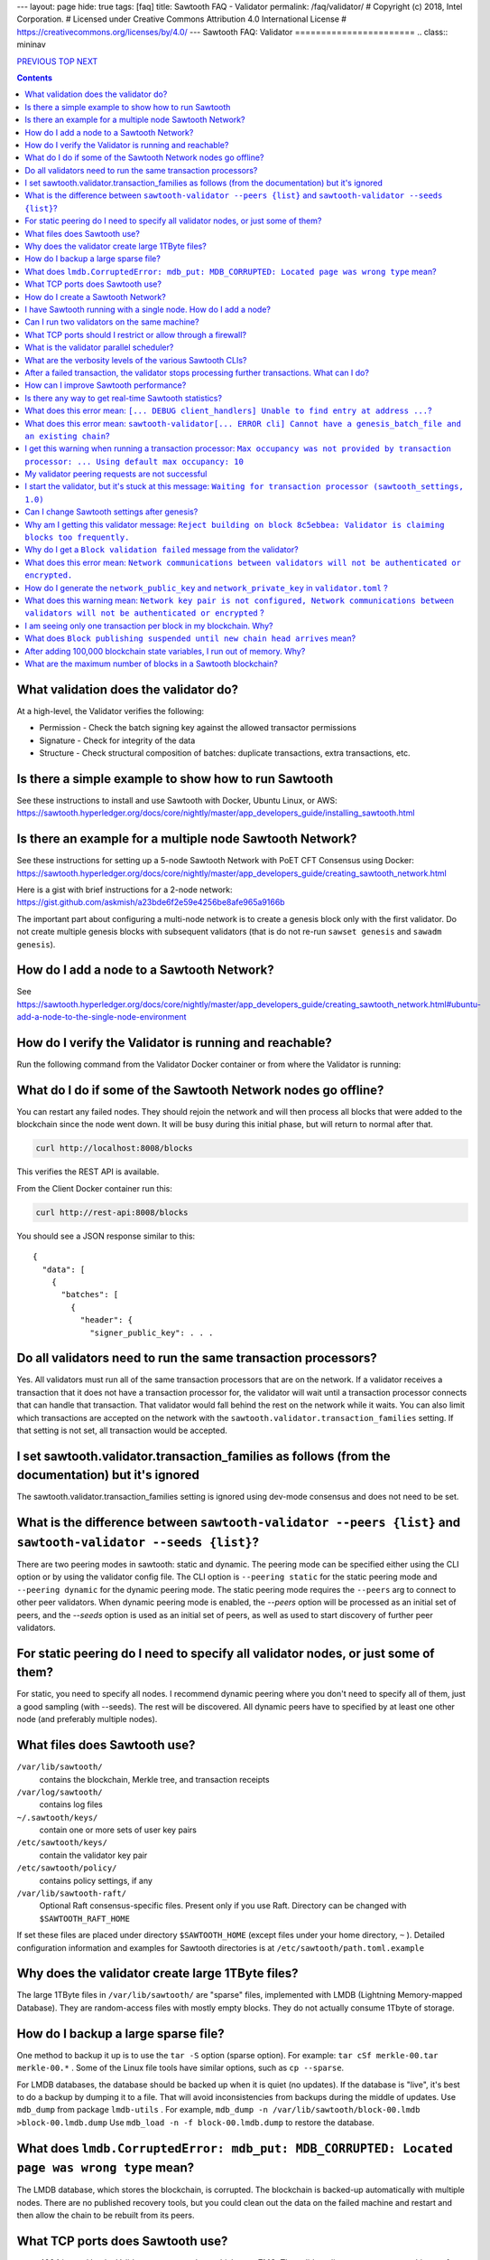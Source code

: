 ---
layout: page
hide: true
tags: [faq]
title: Sawtooth FAQ - Validator
permalink: /faq/validator/
# Copyright (c) 2018, Intel Corporation.
# Licensed under Creative Commons Attribution 4.0 International License
# https://creativecommons.org/licenses/by/4.0/
---
Sawtooth FAQ: Validator
=======================
.. class:: mininav

PREVIOUS_ TOP_ NEXT_

.. contents::


What validation does the validator do?
--------------------------------------
At a high-level, the Validator verifies the following:

* Permission - Check the batch signing key against the allowed transactor permissions

* Signature - Check for integrity of the data

* Structure - Check structural composition of batches: duplicate transactions, extra transactions, etc.

Is there a simple example to show how to run Sawtooth
-----------------------------------------------------
See these instructions to install and use Sawtooth with Docker, Ubuntu Linux, or AWS:
https://sawtooth.hyperledger.org/docs/core/nightly/master/app_developers_guide/installing_sawtooth.html

Is there an example for a multiple node Sawtooth Network?
---------------------------------------------------------
See these instructions for setting up a 5-node Sawtooth Network with PoET CFT Consensus using Docker:
https://sawtooth.hyperledger.org/docs/core/nightly/master/app_developers_guide/creating_sawtooth_network.html

Here is a gist with brief instructions for a 2-node network:
https://gist.github.com/askmish/a23bde6f2e59e4256be8afe965a9166b

The important part about configuring a multi-node network is
to create a genesis block only with the first validator. Do not create multiple genesis blocks with subsequent validators (that is do not re-run ``sawset genesis`` and ``sawadm genesis``).

How do I add a node to a Sawtooth Network?
------------------------------------------
See
https://sawtooth.hyperledger.org/docs/core/nightly/master/app_developers_guide/creating_sawtooth_network.html#ubuntu-add-a-node-to-the-single-node-environment

How do I verify the Validator is running and reachable?
-------------------------------------------------------
Run the following command from the Validator Docker container or from where the Validator is running:

What do I do if some of the Sawtooth Network nodes go offline?
--------------------------------------------------------------
You can restart any failed nodes. They should rejoin the network and will then process all blocks that were added to the blockchain since the node went down. It will be busy during this initial phase, but will return to normal after that.

.. code:: sh

        curl http://localhost:8008/blocks

This verifies the REST API is available.

From the Client Docker container run this:

.. code:: sh

        curl http://rest-api:8008/blocks

You should see a JSON response similar to this:

::

    {
      "data": [
        {
          "batches": [
            {
              "header": {
                "signer_public_key": . . .

Do all validators need to run the same transaction processors?
--------------------------------------------------------------
Yes. All validators must run all of the same transaction processors that are
on the network. If a validator receives a transaction that it does not have a
transaction processor for, the validator will wait until a transaction processor
connects that can handle that transaction. That validator would fall behind the
rest on the network while it waits. You can also limit which transactions are
accepted on the network with the ``sawtooth.validator.transaction_families``
setting. If that setting is not set, all transaction would be accepted.

I set sawtooth.validator.transaction_families as follows (from the documentation) but it's ignored
--------------------------------------------------------------------------------------------------
The sawtooth.validator.transaction_families setting is ignored using dev-mode consensus and does not need to be set.

What is the difference between ``sawtooth-validator --peers {list}`` and ``sawtooth-validator --seeds {list}``?
---------------------------------------------------------------------------------------------------------------
There are two peering modes in sawtooth: static and dynamic. The peering mode can be specified either using the CLI option or by using the validator config file. The CLI option is ``--peering static`` for the static peering mode and ``--peering dynamic`` for the dynamic peering mode. The static peering mode requires the ``--peers`` arg to connect to other peer validators. When dynamic peering mode is enabled, the `--peers` option will be processed as an initial set of peers, and the `--seeds` option is used as an initial set of peers, as well as used to start discovery of further peer validators.

For static peering do I need to specify all validator nodes, or just some of them?
----------------------------------------------------------------------------------
For static, you need to specify all nodes. I recommend dynamic peering where you don't need to specify all of them, just a good sampling (with --seeds). The rest will be discovered. All dynamic peers have to specified by at least one other node (and preferably multiple nodes).

What files does Sawtooth use?
-----------------------------
``/var/lib/sawtooth/``
    contains the blockchain, Merkle tree, and transaction receipts
``/var/log/sawtooth/``
    contains log files
``~/.sawtooth/keys/``
    contain one or more sets of user key pairs
``/etc/sawtooth/keys/``
    contain the validator key pair
``/etc/sawtooth/policy/``
    contains policy settings, if any
``/var/lib/sawtooth-raft/``
    Optional Raft consensus-specific files.  Present only if you use Raft.  Directory can be changed with ``$SAWTOOTH_RAFT_HOME``

If set these files are placed under directory ``$SAWTOOTH_HOME`` (except files under your home directory, ``~`` ). Detailed configuration information and examples for Sawtooth directories is at ``/etc/sawtooth/path.toml.example``

Why does the validator create large 1TByte files?
-------------------------------------------------
The large 1TByte files in ``/var/lib/sawtooth/`` are "sparse" files, implemented with LMDB (Lightning Memory-mapped Database). They are random-access files with mostly empty blocks. They do not actually consume 1Tbyte of storage.

How do I backup a large sparse file?
------------------------------------
One method to backup it up is to use the ``tar -S`` option (sparse option). For example: ``tar cSf merkle-00.tar merkle-00.*`` . Some of the Linux file tools have similar options, such as ``cp --sparse``.

For LMDB databases, the database should be backed up when it is quiet (no updates). If the database is "live", it's best to do a backup by dumping it to a file. That will avoid inconsistencies from backups during the middle of updates. Use ``mdb_dump`` from package ``lmdb-utils`` . For example,
``mdb_dump -n /var/lib/sawtooth/block-00.lmdb >block-00.lmdb.dump``
Use ``mdb_load -n -f block-00.lmdb.dump`` to restore the database.

What does ``lmdb.CorruptedError: mdb_put: MDB_CORRUPTED: Located page was wrong type`` mean?
--------------------------------------------------------------------------------------------
The LMDB database, which stores the blockchain, is corrupted.
The blockchain is backed-up automatically with multiple nodes.
There are no published recovery tools, but you could clean out the data on the failed machine and restart and then allow the chain to be rebuilt from its peers.

What TCP ports does Sawtooth use?
---------------------------------
* 4004 is used by the Validator component bus, which uses ZMQ. The validator listens to requests on this port from the REST API and from one or more transaction processors.
  This port can be closed to external hosts in a firewall configuration if all the transaction processors are on the same host as the validator (the usual case)

  Port 4004 is sometimes exported to port 4040 in Sawtooth Docker containers for the validator.

* 8008 is used by the REST API, which connects the Client to the Validator.
  This port should be closed to external hosts in a firewall configuration if the client is always on the same host as a validator. This port is not encrypted.
  If the client connecting to the REST API is external to the host, I recommend placing a TLS/HTTPS proxy in front this port and adding authentication.

* 8800 is used by the Validator network to communicate with other Validators.
  This port needs to be open to external hosts in a firewall configuration to communicate with peer validators. Uses ZMQ.

* 5050 is used by the consensus engine (such as PoET or Raft).
  This port should be closed to external hosts in a firewall configuration. Uses ZMQ.

* 3030 is used by the Seth TP (if you have Seth running).
  It is used to send JSON-RPC EVM requests and is not encrypted.
  This port should be blocked from external access because one can do admin operations from it.

Sawtooth does not use UDP ports (only TCP).

How do I create a Sawtooth Network?
-----------------------------------
See *Creating a Sawtooth Network* at
https://sawtooth.hyperledger.org/docs/core/nightly/master/app_developers_guide/creating_sawtooth_network.html

Create the genesis block only one time, on the first node, and configure one or more peer Validator nodes for each node.

I have Sawtooth running with a single node. How do I add a node?
----------------------------------------------------------------
You need to either start up the validator with information about the network peers using the ``sawtooth-validator --peers`` option or set ``seeds`` or ``peers`` in configuration file ``/etc/sawtooth/validator.toml``. Then restart the node.

Can I run two validators on the same machine?
---------------------------------------------
Yes, but it is not recommended. You need to configure separate Sawtooth instances with different:

* data, key, log, and policy directories (default values listed above).
  If ``$SAWTOOTH_HOME`` is set, all these directories are under ``$SAWTOOTH_HOME``.
  It's not recommended, but you can also can also change the directories in ``path.toml``.
  For more information, see
  https://sawtooth.hyperledger.org/docs/core/releases/latest/sysadmin_guide/configuring_sawtooth/path_configuration_file.html

* REST API TCP port (default 8008). Change in ``rest-api.toml``. For details, see
  https://sawtooth.hyperledger.org/docs/core/releases/latest/sysadmin_guide/configuring_sawtooth/rest_api_configuration_file.html

* Validator TCP ports (default of 8800 for the peer network and 4004 for the validator components). Change with the ``bind`` setting in ``validator.toml``.
  For details, see
  https://sawtooth.hyperledger.org/docs/core/releases/latest/sysadmin_guide/configuring_sawtooth/  validator_configuration_file.html

* Genesis block. This is important. As with validators on multiple machines (the usual case), it's important to create a genesis block only with the first validator. Do not create multiple genesis blocks with subsequent validators (that is do not run ``sawset genesis`` and ``sawadm genesis``)

  Instead, consider setting up separate virtual machines (such as with VirtualBox) for each validator. This ensures isolation of files and ports for each Validator.

What TCP ports should I restrict or allow through a firewall?
-------------------------------------------------------------
* TCP Port 4004 is used for internal validator / transaction processor communications. Restrict from outside use
* TCP Port 8008 is used by the REST API for validator / client communications. Restrict from outside use if the client resides on the host
* TCP Port 8080 is used to communicate between validator nodes. Allow

What is the validator parallel scheduler?
-----------------------------------------
The validator has two schedulers--parallel and serial.
The parallel scheduler gives a performance boost because it allows multiple transactions to be processed at the same time when the transaction inputs/outputs do not conflict.
The scheduler is specified with the
``sawtooth-validator --scheduler {parallel,serial}`` option.
The current default is ``serial`` for Sawtooth 1.1 and earlier and ``parallel`` for the (unreleased) Sawtooth nightly build.
For example:
``sawtooth-validator --scheduler parallel -vv`` .

What are the verbosity levels of the various Sawtooth CLIs?
-----------------------------------------------------------
* ``-v`` means warning messages
* ``-vv`` means information + warning messages
* ``-vvv`` means debug + information + warning messages

After a failed transaction, the validator stops processing further transactions. What can I do?
-----------------------------------------------------------------------------------------------
You can run the validator in parallel processing mode.
For a serial scheduler, a failed transaction will be retried and no further transactions can be processed until the blocked transaction is processed successfully. Parallel scheduling will cause non-dependent transactions to be scheduled irrespective of the failed transaction.

How can I improve Sawtooth performance?
---------------------------------------
* First, for performance measurement or tuning, do not run the default "dev mode" consensus algorithm. Run another one, such as PoET SGX or PoET CFT. Dev mode is not for production use and excessive forks under heavy use degrades performance
* Run the validator in parallel mode, not serial mode
* Consider increasing the on-chain setting ``sawtooth.publisher.max_batches_per_block`` . Try a value of 200 batches per block to start with. This and other on-chain settings can be changed on-the-fly without impacting older blocks.
* Run multiple transaction processors per validator node for the same transaction family. This is especially useful for TPs written in Python
* Batch multiple transactions together as much as possible in a Batch of transaction or a BatchList of multiple transactions (or both)
* Write the transaction processor in a thread-friendly programming language such as Rust or C++, not Python. Python is an interpretive language and therefore slower. It also suffers from the Global Interpreter Lock (GIL), which locks executing multiple threads to one thread at-a-time
* When fully stabilized, substitute PoET consensus with Raft consensus. Raft is CFT instead of BFT, but it should perform better in exchange for lower fault tolerance
* As you make changes, measure the impact with a performance tool such as Hyperledger Caliper

Is there any way to get real-time Sawtooth statistics?
------------------------------------------------------
Yes. Sawtooth has Telegraf/InfluxDB/Grafana to gather and display metrics.
Install the packages and follow these instructions:
https://sawtooth.hyperledger.org/docs/core/nightly/master/sysadmin_guide/grafana_configuration.html

Here is a Sawtooth Grafana screenshot: https://twitter.com/liedenavilla/status/1042792583221653504

What does this error mean: ``[... DEBUG client_handlers] Unable to find entry at address ...``?
-----------------------------------------------------------------------------------------------
It means the address doesn't exist.
I've seen this error when retrieving a value that should have been written, but was not written.
The reason was because the transaction processor for the value was not running so the object at the address was never created.

What does this error mean: ``sawtooth-validator[... ERROR cli] Cannot have a genesis_batch_file and an existing chain``?
------------------------------------------------------------------------------------------------------------------------
You tried to create a new genesis block when you did not need to (because there already is a genesis block). To solve, this remove file ``/var/lib/sawtooth/genesis.batch.file`` and restart ``sawtooth-validator`` .

I get this warning when running a transaction processor: ``Max occupancy was not provided by transaction processor: ... Using default max occupancy: 10``
--------------------------------------------------------------------------------------------------------------------------------------------------------
There is no need to worry about this warning message, at least not as a smart contract developer. Max occupancy is the number of transactions that a transaction processor can handle simultaneously. Note that the validator would send transactions to the transaction processor only when all the dependencies are resolved. By default the value is set to 10. If there are more than 10 transactions available, then the validator would wait for the transaction processor's occupancy be available to schedule the execution. This feature prevents the validator being overwhelmed with the requests.

My validator peering requests are not successful
------------------------------------------------
You need to set the number of validators if it's over 10.
For example, in ``/etc/sawtooth/validator.toml`` set ``maximum_peer_connectivity = 50``
See https://sawtooth.hyperledger.org/docs/core/releases/latest/sysadmin_guide/configuring_sawtooth/validator_configuration_file.html
You can also use the `sawtooth-validator --maximum-peer-connectivity`
command line option.

I start the validator, but it's stuck at this message: ``Waiting for transaction processor (sawtooth_settings, 1.0)``
---------------------------------------------------------------------------------------------------------------------
The Sawtooth Settings TP is mandatory for all Sawtooth nodes--even if you don't add or change any settings. You probably want to also start the TP for your desired application. To start the Settings TP, type: ``sudo -u sawtooth settings-tp -v``

Can I change Sawtooth settings after genesis?
---------------------------------------------
Yes, but you are limited to using the rule that is currently set for changing settings. This is handled by the Settings TP.

Why am I getting this validator message: ``Reject building on block 8c5ebbea: Validator is claiming blocks too frequently.``
----------------------------------------------------------------------------------------------------------------------------
It is from the z-test, which is a defense-in-depth mechanism to catch validators that are publishing blocks with an improbable frequency. Unfortunately the defaults we chose for that statistical test aren't well suited for tiny networks (that feature is really intended for added security in large production networks).
If you have only one validator, you are bound to fail the z-test eventually.
Probably the best way to fix that in your test network is to restart it with some different z-test settings. This will effectively disable z-test:
``sawtooth.poet.ztest_minimum_win_count = 999999999``


Why do I get a ``Block validation failed`` message from the validator?
----------------------------------------------------------------------
Usually block validation fails because of something non-deterministic in the transaction processor. This is usually because of the serialization method, which is usually because someone used JSON (use something like Protobufs or CBOR instead). Other common sources of non-determinism are relying on system time in the transaction processor logic.

What does this error mean: ``Network communications between validators will not be authenticated or encrypted.``
----------------------------------------------------------------------------------------------------------------
It means you did not configure your ``network_public_key`` and ``network_private_key`` in ``validator.toml``.

How do I generate the ``network_public_key`` and ``network_private_key`` in ``validator.toml`` ?
------------------------------------------------------------------------------------------------
These are the ZMQ message keys used to securely communicate with other nodes.

If you've installed sawtooth already, python3 and python3-zmq would have been already installed and available in your system.
Here's an example to create the keypair in Python:

.. code:: python

    import zmq
    (public, secret) = zmq.curve_keypair()
    print("network_public_key =", public.decode("utf-8"),
          "\nnetwork_private_key =", secret.decode("utf-8"))

Also, if you can use a compiled binary tool:

.. code:: sh

   $ sudo apt-get install g++ libzmq3-dev
   $ wget https://raw.githubusercontent.com/zeromq/libzmq/master/tools/curve_keygen.cpp
   $ g++ curve_keygen.cpp -o curve_keygen -lzmq
   $ ./curve_keygen

Copy the corresponding public key output to ``network_public_key`` and the private key output to ``network_private_key`` fields in ``validator.toml``

What does this warning mean: ``Network key pair is not configured, Network communications between validators will not be authenticated or encrypted`` ?
--------------------------------------------------------------------------------------------------------------------------------------------------------
You did not configure the keypair for the network nodes.  For development purposes, that is OK.  For production, use create a network keypair and add to file `validator.toml`, as instructed in the question here about how to generate the ``network_public_key`` and ``network_private_key`` .


I am seeing only one transaction per block in my blockchain. Why?
-----------------------------------------------------------------
The Sawtooth Validator combines transaction batches when possible. If you are using dev mode consensus, it is producing blocks as fast as possible, which will typically only contain one transaction. You can simulate what would happen on a real network by setting min and max block times for devmode. If you set min to 10 and max to 20, it will include many more transactions per block. You can also combine transactions from your client by submitting multiple transactions in a batch.

What does ``Block publishing suspended until new chain head arrives`` mean?
---------------------------------------------------------------------------
It means that a new block arrived and the receiving validator wants to stop creating the block it was working on until it finds the new chain head.

After adding 100,000 blockchain state variables, I run out of memory. Why?
--------------------------------------------------------------------------
Sawtooth stores the blockchain in a LMDB database at ``/var/lib/Sawtooth/block-00.lmdb`` . The LMDB database is a "sparse" file meaning no storage is allocated for the file until it is used (written to). The database should not run out of memory, as long as filesystem storage is available. The memory error could happen in Kubernetes or Docker or other virtual machine environments where there are no storage volumes mapped to the VM.

What are the maximum number of blocks in a Sawtooth blockchain?
---------------------------------------------------------------
There is no limit, other than the available storage for a node.


.. class:: mininav

PREVIOUS_ TOP_ NEXT_

.. _PREVIOUS: /faq/transaction-processing/
.. _TOP: /faq/
.. _NEXT: /faq/consensus/

© Copyright 2018, Intel Corporation.
